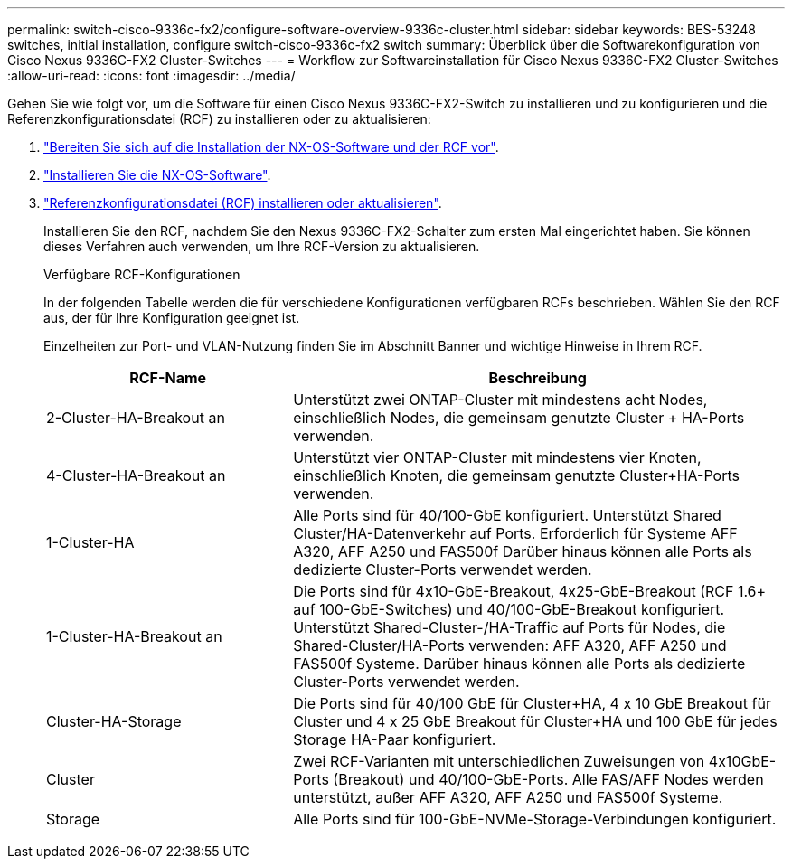 ---
permalink: switch-cisco-9336c-fx2/configure-software-overview-9336c-cluster.html 
sidebar: sidebar 
keywords: BES-53248 switches, initial installation, configure switch-cisco-9336c-fx2 switch 
summary: Überblick über die Softwarekonfiguration von Cisco Nexus 9336C-FX2 Cluster-Switches 
---
= Workflow zur Softwareinstallation für Cisco Nexus 9336C-FX2 Cluster-Switches
:allow-uri-read: 
:icons: font
:imagesdir: ../media/


[role="lead"]
Gehen Sie wie folgt vor, um die Software für einen Cisco Nexus 9336C-FX2-Switch zu installieren und zu konfigurieren und die Referenzkonfigurationsdatei (RCF) zu installieren oder zu aktualisieren:

. link:install-nxos-overview-9336c-cluster.html["Bereiten Sie sich auf die Installation der NX-OS-Software und der RCF vor"].
. link:install-nxos-software-9336c-cluster.html["Installieren Sie die NX-OS-Software"].
. link:install-nxos-rcf-9336c-cluster.html["Referenzkonfigurationsdatei (RCF) installieren oder aktualisieren"].
+
Installieren Sie den RCF, nachdem Sie den Nexus 9336C-FX2-Schalter zum ersten Mal eingerichtet haben. Sie können dieses Verfahren auch verwenden, um Ihre RCF-Version zu aktualisieren.

+
.Verfügbare RCF-Konfigurationen
In der folgenden Tabelle werden die für verschiedene Konfigurationen verfügbaren RCFs beschrieben. Wählen Sie den RCF aus, der für Ihre Konfiguration geeignet ist.

+
Einzelheiten zur Port- und VLAN-Nutzung finden Sie im Abschnitt Banner und wichtige Hinweise in Ihrem RCF.

+
[cols="1,2"]
|===
| RCF-Name | Beschreibung 


 a| 
2-Cluster-HA-Breakout an
 a| 
Unterstützt zwei ONTAP-Cluster mit mindestens acht Nodes, einschließlich Nodes, die gemeinsam genutzte Cluster + HA-Ports verwenden.



 a| 
4-Cluster-HA-Breakout an
 a| 
Unterstützt vier ONTAP-Cluster mit mindestens vier Knoten, einschließlich Knoten, die gemeinsam genutzte Cluster+HA-Ports verwenden.



 a| 
1-Cluster-HA
 a| 
Alle Ports sind für 40/100-GbE konfiguriert. Unterstützt Shared Cluster/HA-Datenverkehr auf Ports. Erforderlich für Systeme AFF A320, AFF A250 und FAS500f Darüber hinaus können alle Ports als dedizierte Cluster-Ports verwendet werden.



 a| 
1-Cluster-HA-Breakout an
 a| 
Die Ports sind für 4x10-GbE-Breakout, 4x25-GbE-Breakout (RCF 1.6+ auf 100-GbE-Switches) und 40/100-GbE-Breakout konfiguriert. Unterstützt Shared-Cluster-/HA-Traffic auf Ports für Nodes, die Shared-Cluster/HA-Ports verwenden: AFF A320, AFF A250 und FAS500f Systeme. Darüber hinaus können alle Ports als dedizierte Cluster-Ports verwendet werden.



 a| 
Cluster-HA-Storage
 a| 
Die Ports sind für 40/100 GbE für Cluster+HA, 4 x 10 GbE Breakout für Cluster und 4 x 25 GbE Breakout für Cluster+HA und 100 GbE für jedes Storage HA-Paar konfiguriert.



 a| 
Cluster
 a| 
Zwei RCF-Varianten mit unterschiedlichen Zuweisungen von 4x10GbE-Ports (Breakout) und 40/100-GbE-Ports. Alle FAS/AFF Nodes werden unterstützt, außer AFF A320, AFF A250 und FAS500f Systeme.



 a| 
Storage
 a| 
Alle Ports sind für 100-GbE-NVMe-Storage-Verbindungen konfiguriert.

|===

